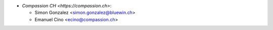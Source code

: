 * `Compassion CH <https://compassion.ch>`:

  * Simon Gonzalez <simon.gonzalez@bluewin.ch>
  * Emanuel Cino <ecino@compassion.ch>
